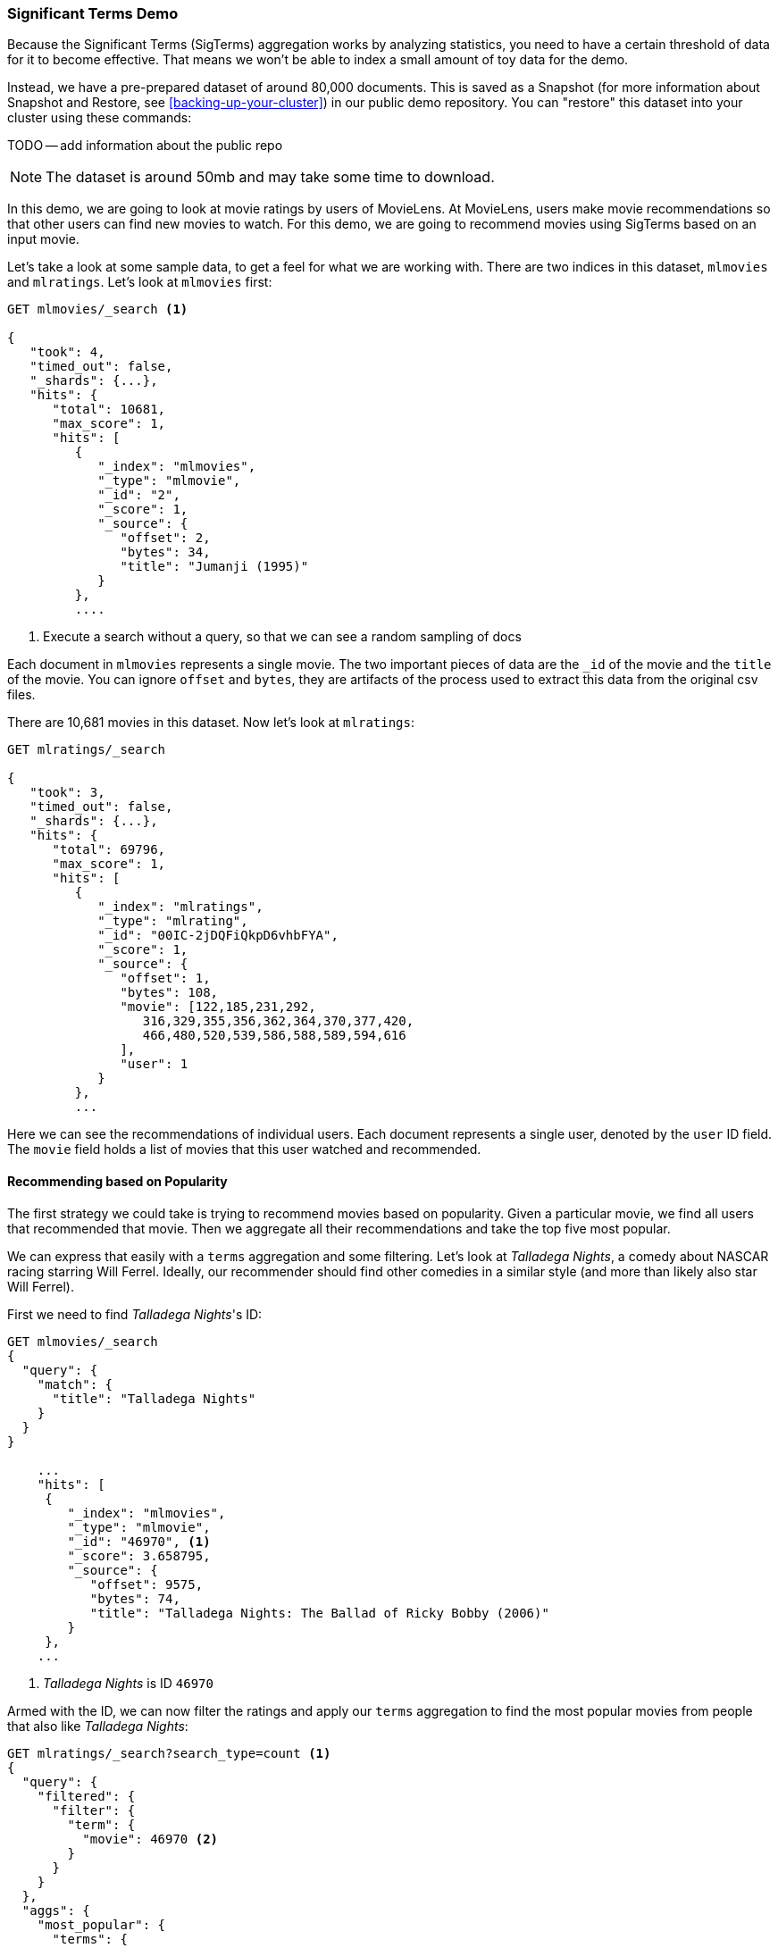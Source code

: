 
=== Significant Terms Demo

Because the Significant Terms (SigTerms) aggregation((("Significant Terms aggregation", "demonstrtion of")))((("aggregations", "Significant Terms", "demonstration of"))) works by analyzing 
statistics, you need to have a certain threshold of data for it to become effective.
That means we won't be able to index a small amount of toy data for the demo.

Instead, we have a pre-prepared dataset of around 80,000 documents.  This is
saved as a Snapshot (for more information about Snapshot and Restore, see
<<backing-up-your-cluster>>) in our public demo repository.  You can "restore" 
this dataset into your cluster using these commands:

TODO -- add information about the public repo

NOTE: The dataset is around 50mb and may take some time to download.

In this demo, we are going to look at movie ratings by users of MovieLens.  At
MovieLens, users make movie recommendations so that other users can find new
movies to watch.  For this demo, we are going to recommend movies using SigTerms
based on an input movie.

Let's take a look at some sample data, to get a feel for what we are working with.
There are two indices in this dataset, `mlmovies` and `mlratings`.  Let's look
at `mlmovies` first:

[source,js]
----
GET mlmovies/_search <1>

{
   "took": 4,
   "timed_out": false,
   "_shards": {...},
   "hits": {
      "total": 10681,
      "max_score": 1,
      "hits": [
         {
            "_index": "mlmovies",
            "_type": "mlmovie",
            "_id": "2",
            "_score": 1,
            "_source": {
               "offset": 2,
               "bytes": 34,
               "title": "Jumanji (1995)"
            }
         },
         ....
----
<1> Execute a search without a query, so that we can see a random sampling of docs

Each document in `mlmovies` represents a single movie.  The two important pieces
of data are the `_id` of the movie and the `title` of the movie.  You can ignore
`offset` and `bytes`, they are artifacts of the process used to extract this
data from the original csv files.

There are 10,681 movies in this dataset.  Now let's look at `mlratings`:


[source,js]
----
GET mlratings/_search

{
   "took": 3,
   "timed_out": false,
   "_shards": {...},
   "hits": {
      "total": 69796,
      "max_score": 1,
      "hits": [
         {
            "_index": "mlratings",
            "_type": "mlrating",
            "_id": "00IC-2jDQFiQkpD6vhbFYA",
            "_score": 1,
            "_source": {
               "offset": 1,
               "bytes": 108,
               "movie": [122,185,231,292,
                  316,329,355,356,362,364,370,377,420,
                  466,480,520,539,586,588,589,594,616
               ],
               "user": 1
            }
         }, 
         ...
----

Here we can see the recommendations of individual users.  Each document represents
a single user, denoted by the `user` ID field.  The `movie` field holds a list
of movies that this user watched and recommended.

==== Recommending based on Popularity

The first strategy we could take is trying to recommend movies based on popularity.((("popularity", "movie recommendations based on")))
Given a particular movie, we find all users that recommended that movie.  Then
we aggregate all their recommendations and take the top five most popular.

We can express that easily with a `terms` aggregation ((("terms aggregation", "movie recommendations (example)")))and some filtering.  Let's
look at _Talladega Nights_, a comedy about NASCAR racing starring
Will Ferrel.  Ideally, our recommender should find other comedies in a similar
style (and more than likely also star Will Ferrel).

First we need to find _Talladega Nights_'s ID:

[source,js]
----
GET mlmovies/_search
{
  "query": {
    "match": {
      "title": "Talladega Nights"
    }
  }
}

    ...
    "hits": [
     {
        "_index": "mlmovies",
        "_type": "mlmovie",
        "_id": "46970", <1>
        "_score": 3.658795,
        "_source": {
           "offset": 9575,
           "bytes": 74,
           "title": "Talladega Nights: The Ballad of Ricky Bobby (2006)"
        }
     },
    ...
----
<1> _Talladega Nights_ is ID `46970`

Armed with the ID, we can now filter the ratings and ((("filtering", "in aggregations")))apply our `terms` aggregation
to find the most popular movies from people that also like _Talladega Nights_:

[source,js]
----
GET mlratings/_search?search_type=count <1>
{
  "query": {
    "filtered": {
      "filter": {
        "term": {
          "movie": 46970 <2>
        }
      }
    }
  },
  "aggs": {
    "most_popular": {
      "terms": {
        "field": "movie", <3>
        "size": 6
      }
    }
  }
}
----
<1> We execute our query on `mlratings` this time, and specify `search_type=count`
since we are only interested in the aggregation results
<2> Apply a filter on the ID corresponding to _Talladega Nights_.
<3> Finally, find the most popular movies using a `terms` bucket

We perform the search on the `mlratings` index, and apply a filter for the ID of
_Talladega Nights_.  Since aggregations operate on query scope, this will 
effectively filter the aggregation results to only the users who recommended 
_Talladega Nights_. Finally, we execute ((("terms aggregation", "movie recommendations (example)")))a `terms` aggregation to bucket the most 
popular movies.  We are requesting the top six results, since it is likely
that _Talladega Nights_ itself will be returned as a hit (and we don't want
to recommend the same movie).

The results come back like so:

[source,js]
----
{
...
   "aggregations": {
      "most_popular": {
         "buckets": [
            {
               "key": 46970,
               "key_as_string": "46970",
               "doc_count": 271
            },
            {
               "key": 2571,
               "key_as_string": "2571",
               "doc_count": 197
            },
            {
               "key": 318,
               "key_as_string": "318",
               "doc_count": 196
            },
            {
               "key": 296,
               "key_as_string": "296",
               "doc_count": 183
            },
            {
               "key": 2959,
               "key_as_string": "2959",
               "doc_count": 183
            },
            {
               "key": 260,
               "key_as_string": "260",
               "doc_count": 90
            }
         ]
      }
   }
...
----

We need to correlate these back to their original titles, which can be done
with a simple filtered query:

[source,js]
----
GET mlmovies/_search
{
  "query": {
    "filtered": {
      "filter": {
        "ids": {
          "values": [2571,318,296,2959,260]
        }
      }
    }
  }
}
----

And finally, we end up with the following list:

1. Matrix, The
2. Shawshank Redemption
3. Pulp Fiction
4. Fight Club
5. Star Wars: Episode IV - A New Hope

Ok...well that is certainly a good list!  I like all of those movies.  But that's
the problem actually: most _everyone_ likes that list.  Those movies are universally
well liked, which means they are popular on everyone's recommendations.  The
list is basically a recommendation of popular movies, not recommendations related
to _Talladega Nights_.

This is easily verified by running the aggregation again, but without the filter 
on _Talladega Nights_.  This will give a top-5 most popular movie list:

[source,js]
----
GET mlratings/_search?search_type=count
{
  "aggs": {
    "most_popular": {
      "terms": {
        "field": "movie",
        "size": 5
      }
    }
  }
}
----

Which returns a list that is very similar:

1. Shawshank Redemption
2. Silence of the Lambs, The
3. Pulp Fiction
4. Forrest Gump
5. Star Wars: Episode IV - A New Hope

Clearly, just checking the most popular movies is not sufficient to build a good,
discriminating recommender.

==== Recommending based on Statistics

Now that the scene is set, let's try using SigTerms.  SigTerms will analyze
the group of people that enjoy _Talladega Nights_ (the "foreground" group) and 
determine what movies are most popular.  It will then construct a list of
popular films for everyone (the "background" group) and compare the two.

The statistical anomalies will be the movies that are _over represented_ in the
foreground compared to the background.  Theoretically, this should be a list
of comedies, since people who enjoy Will Ferrel comedies will recommend them
at a higher rate than the background population of people.

Let's give it a shot:

[source,js]
----
GET mlratings/_search?search_type=count
{
  "query": {
    "filtered": {
      "filter": {
        "term": {
          "movie": 46970
        }
      }
    }
  },
  "aggs": {
    "most_sig": {
      "significant_terms": { <1>
        "field": "movie",
        "size": 6
      }
    }
  }
}
----
<1> The setup is nearly identical -- we just use `significant_terms` instead of
`terms`

As you can see, the query is nearly the same.  We filter for users that
liked _Talladega Nights_; this forms the "foreground" group.  By default,
SigTerms will use the entire index as the "background", so we don't need to do
anything special.

The results come back as a list of buckets similar to `terms`, but with some
extra metadata:

[source,js]
----
...
   "aggregations": {
      "most_sig": {
         "doc_count": 271, <1>
         "buckets": [
            {
               "key": 46970, 
               "key_as_string": "46970",
               "doc_count": 271, 
               "score": 256.549815498155,
               "bg_count": 271 
            },
            {
               "key": 52245, <2>
               "key_as_string": "52245",
               "doc_count": 59, <3>
               "score": 17.66462367106966,
               "bg_count": 185 <4>
            },
            {
               "key": 8641,
               "key_as_string": "8641",
               "doc_count": 107,
               "score": 13.884387742677438,
               "bg_count": 762
            },
            {
               "key": 58156,
               "key_as_string": "58156",
               "doc_count": 17,
               "score": 9.746428133759462,
               "bg_count": 28
            },
            {
               "key": 52973,
               "key_as_string": "52973",
               "doc_count": 95,
               "score": 9.65770100311672,
               "bg_count": 857
            },
            {
               "key": 35836,
               "key_as_string": "35836",
               "doc_count": 128,
               "score": 9.199001116457955,
               "bg_count": 1610
            }
         ]
 ...
----
<1> The top-level `doc_count` shows the number of docs in the "foreground" group
<2> Each bucket lists the key (e.g. movie ID) being aggregated
<3> A `doc_count` for that bucket.  
<4> And a background count, which shows the rate at which this value appears in 
the entire "background"

You can see that the first bucket we get back is _Talladega Nights_.  It is 
found in all 271 documents, which is not surprising.  Let's look at the next bucket:
key `52245`.

This ID corresponds with _Blades of Glory_, a comedy about male figure skating
and also stars Will Ferrel.  We can see that it was recommended 59 times in the
the people who also liked _Talladega Nights_.  This means that 21% of the "foreground" 
group recommended _Blades of Glory_ (`59 / 271 = 0.2177`).

In contrast, _Blades of Glory_ was only recommended 185 times in the entire dataset,
which equates to a mere 0.26% (`185 / 69796 = 0.00265`).  _Blades of Glory_ is therefore
a statistical anomaly...it is uncommonly common in the group of people that
like _Talladega Nights_.  We just found a good recommendation!

If we look at the entire list, they are all comedies that would fit as good
recommendations (many of which also star Will Ferrel):

1. Blades of Glory
2. Anchorman: The Legend of Ron Burgundy
3. Semi-Pro
4. Knocked Up
5. 40 Year Old Virgin

This is just one example of the power of Significant Terms.  Once you start using
SigTerms, you start to find many situations where you don't what the most popular...
you want the most uncommonly common.  This simple aggregation can uncover some
surprisingly sophisticated trends in your data.
